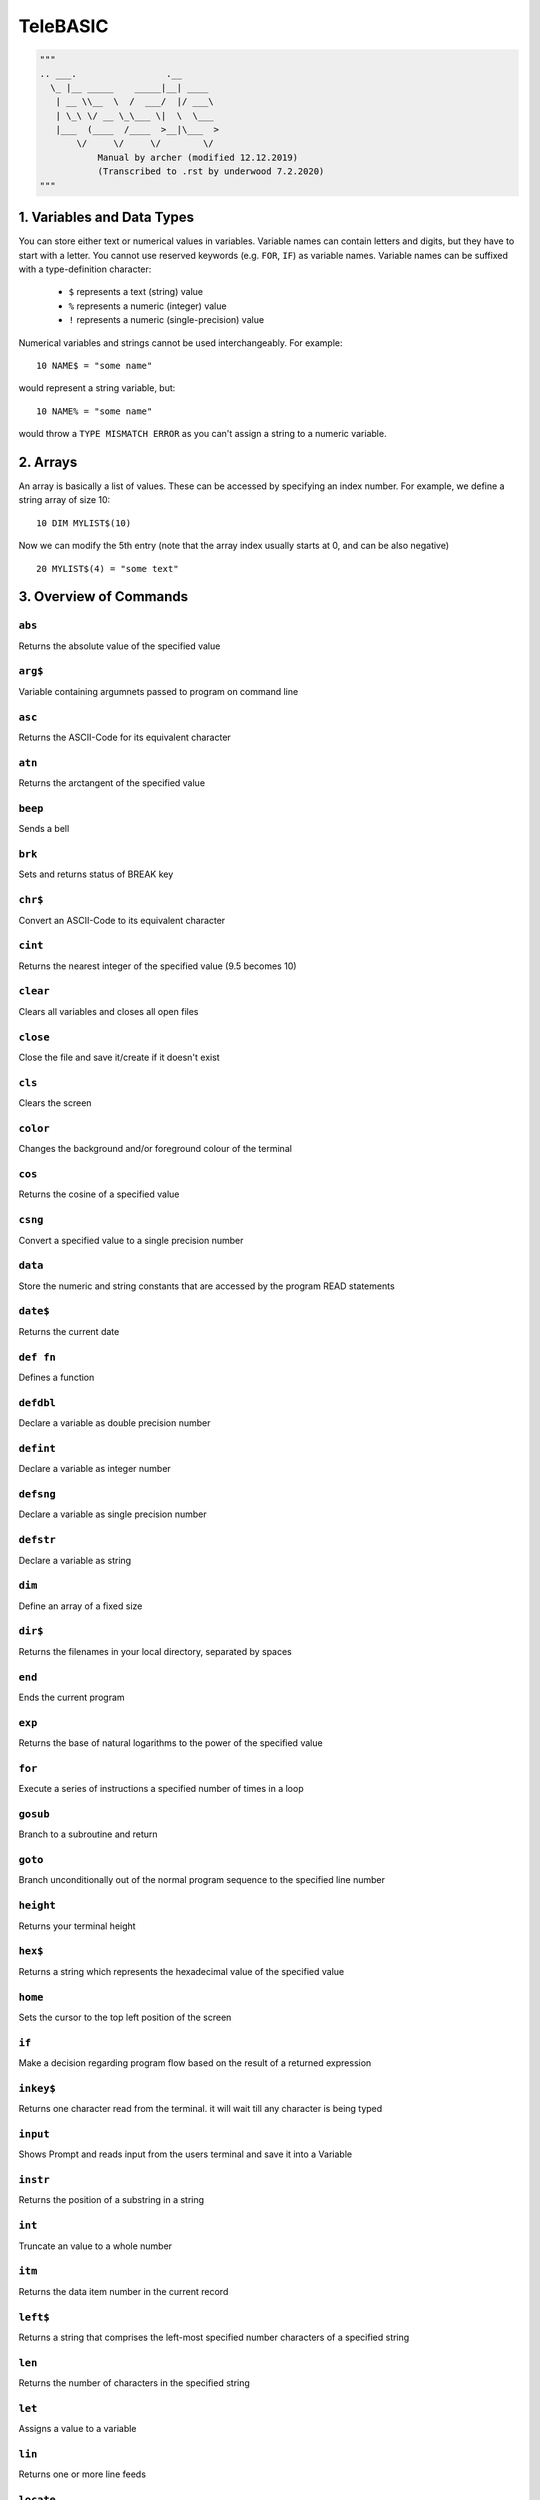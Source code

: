 =========
TeleBASIC
=========

.. code-block:: py

    """
    .. ___.                 .__        
      \_ |__ _____    _____|__| ____  
       | __ \\__  \  /  ___/  |/ ___\ 
       | \_\ \/ __ \_\___ \|  \  \___ 
       |___  (____  /____  >__|\___  >
           \/     \/     \/        \/ 
               Manual by archer (modified 12.12.2019)
               (Transcribed to .rst by underwood 7.2.2020)
    """

1. Variables and Data Types
---------------------------
You can store either text or numerical values in variables. 
Variable names can contain letters and digits, but they have to start with a letter. 
You cannot use reserved keywords (e.g. ``FOR``, ``IF``) as variable names.
Variable names can be suffixed with a type-definition character:
 - ``$`` represents a text (string) value
 - ``%`` represents a numeric (integer) value
 - ``!`` represents a numeric (single-precision) value
Numerical variables and strings cannot be used interchangeably.
For example::

	10 NAME$ = "some name"

would represent a string variable, but::

	10 NAME% = "some name"

would throw a ``TYPE MISMATCH ERROR`` as you can't assign a string to a numeric variable.

2. Arrays
------------------
An array is basically a list of values. These can be accessed by specifying an index number.
For example, we define a string array of size 10::
	10 DIM MYLIST$(10)

Now we can modify the 5th entry (note that the array index usually starts at 0, and can be also negative)
::
	20 MYLIST$(4) = "some text"

3. Overview of Commands
-----------------------

``abs``
~~~~~~~
Returns the absolute value of the specified value

``arg$``
~~~~~~~~
Variable containing argumnets passed to program on command line

``asc``
~~~~~~~
Returns the ASCII-Code for its equivalent character

``atn``
~~~~~~~
Returns the arctangent of the specified value

``beep``
~~~~~~~~
Sends a bell

``brk``
~~~~~~~
Sets and returns status of BREAK key

``chr$``
~~~~~~~~
Convert an ASCII-Code to its equivalent character

``cint``
~~~~~~~~
Returns the nearest integer of the specified value (9.5 becomes 10)

``clear``
~~~~~~~~~
Clears all variables and closes all open files

``close``
~~~~~~~~~
Close the file and save it/create if it doesn't exist

``cls``
~~~~~~~
Clears the screen

``color``
~~~~~~~~~
Changes the background and/or foreground colour of the terminal

``cos``
~~~~~~~
Returns the cosine of a specified value

``csng``
~~~~~~~~
Convert a specified value to a single precision number

``data``
~~~~~~~~
Store the numeric and string constants that are accessed by the program READ statements

``date$``
~~~~~~~~~
Returns the current date

``def fn``
~~~~~~~~~~
Defines a function

``defdbl``
~~~~~~~~~~
Declare a variable as double precision number

``defint``
~~~~~~~~~~
Declare a variable as integer number

``defsng``
~~~~~~~~~~
Declare a variable as single precision number 

``defstr``
~~~~~~~~~~
Declare a variable as string

``dim``
~~~~~~~
Define an array of a fixed size

``dir$``
~~~~~~~~
Returns the filenames in your local directory, separated by spaces

``end``
~~~~~~~
Ends the current program

``exp``
~~~~~~~
Returns the base of natural logarithms to the power of the specified value

``for``
~~~~~~~
Execute a series of instructions a specified number of times in a loop

``gosub``
~~~~~~~~~
Branch to a subroutine and return

``goto``
~~~~~~~~
Branch unconditionally out of the normal program sequence to the specified line number

``height``
~~~~~~~~~~
Returns your terminal height

``hex$``
~~~~~~~~
Returns a string which represents the hexadecimal value of the specified value

``home``
~~~~~~~~
Sets the cursor to the top left position of the screen

``if``
~~~~~~
Make a decision regarding program flow based on the result of a returned expression

``inkey$``
~~~~~~~~~~
Returns one character read from the terminal. it will wait till any character is being typed

``input``
~~~~~~~~~
Shows Prompt and reads input from the users terminal and save it into a Variable

``instr``
~~~~~~~~~
Returns the position of a substring in a string

``int``
~~~~~~~
Truncate an value to a whole number

``itm``
~~~~~~~
Returns the data item number in the current record

``left$``
~~~~~~~~~
Returns a string that comprises the left-most specified number characters of a specified string

``len``
~~~~~~~
Returns the number of characters in the specified string

``let``
~~~~~~~
Assigns a value to a variable

``lin``
~~~~~~~
Returns one or more line feeds

``locate``
~~~~~~~~~~
Change the cursors position

``log``
~~~~~~~
Returns the natural logarithm of the specified value

``log10``
~~~~~~~~~
Returns the natural logarithm of the specified value (Base 10)

``mid$``
~~~~~~~~
Returns a string of l characters from String beginning with the n Character

``new``
~~~~~~~
Creates a new basic program

``next``
~~~~~~~~
Used within for. execute a series of instructions a specified number of times in a loop

``nint``
~~~~~~~~
Returns the nearest integer of the specified value (9.5 becomes 9)

``num``
~~~~~~~
Returns the ASCII-Code for its equivalent character

``oct$``
~~~~~~~~
Returns a octal value of a specific value

``open``
~~~~~~~~
Opens a file

``pclear0``
~~~~~~~~~~~
Reserves one page of memory (no effect)

``pclear1``
~~~~~~~~~~~
Reserves two pages of memory (no effect)

``peek``
~~~~~~~~
Read a value from the specified memory location

``pmode0``
~~~~~~~~~~
Selects a resolution and first memory page of a low resolution graphic screen. (0 - 128 x 96, 2 colour) (no effect)

``poke``
~~~~~~~~
Write a byte of data into the specified memory location

``polkey$``
~~~~~~~~~~~
Returns one character read from the terminal. when no key is hit within one second, it returns an empty string

``pos``
~~~~~~~
Returns the character position in string 1, where the first occurrence of string 2 was found

``print``
~~~~~~~~~
Prints a expression on the screen

``r2d``
~~~~~~~
Converts radians to degrees

``randomize``
~~~~~~~~~~~~~
Reseed the random number generator

``read``
~~~~~~~~
Read a value from DATA and assign them to variables

``rec``       
~~~~~~~
Returns the current record number (line number) in the specified file

``rem``
~~~~~~~
Explanatory remark. does not get executed by the interpreter

``renumber``
~~~~~~~~~~~~
Renumbers a basic program

``restore``
~~~~~~~~~~~
Allow DATA statements to be reread

``return``
~~~~~~~~~~
Return from a subroutine

``right$``
~~~~~~~~~~
Returns the rightmost Number(n) characters of the specified String

``rnd``
~~~~~~~
Returns a random number between 0 and 1

``run``
~~~~~~~
Execute the program in memory

``sgn``
~~~~~~~
Returns the sign of the specified value

``sin``
~~~~~~~
Returns the trigonometric sine of the specified value

``sleep``
~~~~~~~~~
Pauses the program for a specified amount of seconds

``space$``
~~~~~~~~~~
Returns a string of specified Number value of spaces

``spa``
~~~~~~~
Returns a string of specified Number value of spaces

``spc$``
~~~~~~~~
Returns a string of specified Number value of spaces

``spa``
~~~~~~~
Returns a string of specified Number value of spaces

``sqr``
~~~~~~~
Returns the square root of the specified value

``sqrt``
~~~~~~~~
Returns the square root of the specified value

``stop``
~~~~~~~~
Ralts the program and returns to the basic interpreter

``str$``
~~~~~~~~
Returns a string representation of the specified value

``sys``
~~~~~~~
Returns various system values

``string$``
~~~~~~~~~~~
Repeats a string n times

``tab``
~~~~~~~
Returns the specified amount of spaces

``tab$``
~~~~~~~~
Returns the specified amount of spaces

``tan``
~~~~~~~
Returns the trigonometric tangent of the specified value

``tim``
~~~~~~~
Returns the current second, minute, hour, day or year depending on the numerical value passed

``time$``
~~~~~~~~~
Returns the local system time

``timer``
~~~~~~~~~
Returns the number of seconds since midnight

``typ``
~~~~~~~
Returns the type of the next record in a file

``troff``
~~~~~~~~~
Stops tracing of program statements

``tron``
~~~~~~~~
Starts tracing of program statements

``ups$``
~~~~~~~~
Returns the uppercase value of the given string

``user$``
~~~~~~~~~
Returns the current logged in user

``width``
~~~~~~~~~
Returns your terminal width

``val``
~~~~~~~
Returns the numerical value of the specified string value


4. Detailed overview of Commands
--------------------------------

``ABS(n)``
~~~~~~~~~~
Returns the absolute value of the specified value n::

	PRINT ABS(-40)
	 40


``ASC(character)``, ``NUM(character)``
~~~~~~~~~~~~~~~~~~~~~~~~~~~~~~~~~~~~~~

Returns the ASCII-Code for its equivalent character::

	10 PRINT ASC(" ")
	 32

``ARG$``
~~~~~~~~

A string variable this is populated with a string containing the command line arguments
when a BASIC program is run from the shell command prompt::

	@program foo bar
 	 PRINT ARG$
	  foo bar

``ATN(n)``
~~~~~~~~~~
Returns the arctangent of the specified value n::

	PRINT ATN(40)
	 1.546


``BRK(n)``
~~~~~~~~~~
Enables and disables the break key::

	Y=BRK(0):REM break is disabled


``CHR$(n)``
~~~~~~~~~~~
Convert an ASCII-Code (n) to its equivalent character::

	PRINT CHR$(66)
	 B


``CINT(n)``
~~~~~~~~~~~
Returns the nearest integer of the specified value (9.5 becomes 10)::

	PRINT CINT(5.7)
	 6


``COLOR(a, b)``
~~~~~~~~~~~~~~~
Changes the background(b) and/or foreground(a) color of the terminal::

	COLOR 3, 4
	PRINT "Hello"
	 (prints Hello with blue(b) background and yellow(a) foreground text)
     (a List of possible Colors can be found with the command "show colors")
<underwood remember to put something about ansi escape sequences here!>

``COS(n)``
~~~~~~~~~~
Returns the cosinus of a specified value (n) in radians::

	PRINT COS(67)
	 -0.517769799789505

``CSNG(n)``
~~~~~~~~~~~
Convert a specified value(n) to a single precision number::

	PRINT CSNG("3.45")
	 3.450


``DATA n...``
~~~~~~~~~~~~~
Store the numeric and string constants that are accessed by the program ``READ`` statements::

	DATA 4.1, 5.6, 9.98
	READ A, B, C
	PRINT A, B, C
	 4.100          5.600          9.980


``DEF FNname(Argument) = Expression``
~~~~~~~~~~~~~~~~~~~~~~~~~~~~~~~~~~~~~
Define a function with the Name 'FNname' which accept an 'Argument' and returns the defined expression. Function name
must always begin with FN::

	10 DEF FN square(x)=x^2
	20 DEF FNcube(x) = x^3
	30 PRINT FNsquare(5),FNcube(5)
	RUN
	 25       125


``DEFDBL (variable)``
~~~~~~~~~~~~~~~~~~~~~
Declare a variable as double precision number::

	DEFDBL Variable


``DEFINT (Variable)``
~~~~~~~~~~~~~~~~~~~~~
Declare a variable as integer number::

	DEFINT Variable


``DEFSNG (Variable)``
~~~~~~~~~~~~~~~~~~~~~
Declare a variable as single precision number::

	DEFSNG Variable


``DEFSTR (Variable)``
~~~~~~~~~~~~~~~~~~~~~
Declare a variable as string::

	DEFSTR Variable


``DIM (Variable)``
~~~~~~~~~~~~~~~~~~
Define an array of a fixed size::

	DIM Variable(n)

This would define an array called ``Variable`` with a maximum size of ``n``.


``DIR$``
~~~~~~~~
Returns the filenames in your local directory, separated by spaces::

	PRINT DIR$


``EXP(n)``
~~~~~~~~~~
Return the base of natural logarithms to the power of ``n``::

	PRINT EXP(13)
	 442413.392


``FOR (variable) = (startValue) TO (maxValue) [STEP n]``
~~~~~~~~~~~~~~~~~~~~~~~~~~~~~~~~~~~~~~~~~~~~~~~~~~~~~~~~
Execute a series of instructions a specified number of times in a loop::

	10 FOR I = 1 TO 40
	20  PRINT I
	30 NEXT I
This would run 40 times and output every time the current counter. It would increase ``I`` everytime by 1.
::
	10 FOR I = 1 TO 40 STEP 2
	20  PRINT I
	30 NEXT I
This would run 40 times and output every time the current counter. It would increase ``I`` everytime by 2.


``GOSUB (LineNumber)``
~~~~~~~~~~~~~~~~~~~~~~
Branch to a subroutine and return::

	10 GOSUB 100
	20 PRINT "Now im back from the Subroutine"
	30 END
	100 REM Subroutine starts here
	110 PRINT "Iam now in the Subroutine"
	120 RETURN
	 Iam now in the Subroutine
	 Now im back from the Subroutine


``GOTO (LineNumber)``
~~~~~~~~~~~~~~~~~~~~~
Branch unconditionally out of the normal program sequence to a specified line number::

	10 PRINT "Hello World!";
	20 GOTO 10


``HEIGHT``
~~~~~~~~~~
Returns your terminal height::

	10 PRINT height
	 42


``HEX$ (n)``
~~~~~~~~~~~~~
Returns a string which represents the hexadecimal value of ``n`` value::

	10 PRINT HEX$(127)
	 7F


``IF expression THEN statements``
~~~~~~~~~~~~~~~~~~~~~~~~~~~~~~~~~
Make a decision regarding program flow based on the result of a returned expression::

	10 K = 3
	20 J = 10
	30 IF J > K THEN PRINT "J is bigger than K"
	 J is bigger than K


``INKEY$``
~~~~~~~~~~
Returns one character read from the terminal. It will wait till any character is being typed::

	10 A$ = INKEY$
	20 PRINT A$


``INPUT Prompt, Variable`` / ``INPUT FileNo, Variable``
~~~~~~~~~~~~~~~~~~~~~~~~~~~~~~~~~~~~~~~~~~~~~~~~~~~~~~~
Shows prompt and reads input from the user's terminal and saves it into a variable::

	10 INPUT "Enter something>", A$
	20 PRINT A$

Reads a Line from an open File and saves it into variable::

	10 INPUT# 1, A$
	20 PRINT A$


``INSTR(string$, searchFor$, startPos)``
~~~~~~~~~~~~~~~~~~~~~~~~~~~~~~~~~~~~~~~~
Returns the position (starting with 0) of a substring in a string::

	10 TEXT$ = "Hello World"
	20 SEARCHFOR$ = "W"
	30 PRINT INSTR(TEXT$, SEARCHFOR$, 0)
	 6


``INT (n)``
~~~~~~~~~~~
Truncate an value to a whole number::

	10 PRINT INT(5.6)
	 5


``ITM(fileNumber)``
~~~~~~~~~~~~~~~~~~~
Returns the number of the data item currently pointed to in the current record of file ``fileNumber``.
In Telehack BASIC this will almost always be 1.
::

	10 PRINT #1;A,B,C
	20 READ #1,1;A
	30 PRINT REC(1),ITM(1)
	 1            2


``LEFT$(string$, Number)``
~~~~~~~~~~~~~~~~~~~~~~~~~~
Returns a string that comprises the left-most specified number characters of a specified string::

	10 A$ = "Hello World"
	20 B$ = LEFT$(A$, 5)
	30 PRINT B$
	 Hello


``LEN(String$)``
~~~~~~~~~~~~~~~~
Returns the number of characters in the specified string::

	10 A$ = "Hello World"
	20 PRINT LEN(A$)
	 11


``LET Variable = Value``
~~~~~~~~~~~~~~~~~~~~~~~~
Assigns a value to a variable::

	10 LET A = 12345
	20 PRINT A
	 12345


``LIN(number)``
~~~~~~~~~~~~~~~
Returns number of new lines::

	10 PRINT "A" LIN(2) "B"
	 A

	 B


``LOCATE y, x``
~~~~~~~~~~~~~~~
Change the cursors position to ``y``, ``x``::

	10 LOCATE 5, 5


``LOG(n)``
~~~~~~~~~~
Returns the natural logarithm of ``n``::

	10 PRINT LOG(6)
	 1.792


``LOG10(n)``
~~~~~~~~~~~~
Returns the natural logarithm of ``n`` (Base 10)::

	10 PRINT LOG10(6)
	 0.778


``MID$(String$, n, [l])``
~~~~~~~~~~~~~~~~~~~~~~~~~
Returns a string of ``l`` characters from ``String$`` beginning with the ``n`` character::

	10 A$ = "Hello World"
	20 PRINT MID$(A$,3,3)
	 llo


``NINT(n)``
~~~~~~~~~~~
Returns the nearest integer of the specified value (9.5 becomes 9)::

	10 PRINT NINT(5.6)
	 6


``NUM(string$)``
~~~~~~~~~~~~~~~~
Returns the ASCII value of the first character in a string::

	10 PRINT NUM("A")
	 65


``OCT$(n)``
~~~~~~~~~~~
Returns a octal value of ``n``::

	10 PRINT OCT$(66)
	 102


``OPEN filename, AS fileNumber``
~~~~~~~~~~~~~~~~~~~~~~~~~~~~~~~~
Opens a file::

	 10 OPEN "filename.txt", AS #1


``PEEK(n)``
~~~~~~~~~~~
Read a value from the specified memory location ``n``::
 
	10 PRINT PEEK(1300)
	 83


``POKE n, m``
~~~~~~~~~~~~~
Write a byte of data ``m`` into the specified memory location ``n``::

	10 POKE 1300, 255


``POLKEY$``
~~~~~~~~~~~
Returns one character read from the terminal. when no key is hit within one second, it returns an empty string::

	10 A$ = POLKEY$
	20 PRINT A$


``POS(string1$,string2$)``
~~~~~~~~~~~~~~~~~~~~~~~~~~
Returns the position of ``string2$`` in ``string1$`` indexed from 1 or 0 if not found::

	10 A$="ABCDE"
	20 PRINT POS(A$,"CD")
	 3


``PRINT expression``
~~~~~~~~~~~~~~~~~~~~
Prints an expression on the screen

``PRINT# fileNumber, expression``
~~~~~~~~~~~~~~~~~~~~~~~~~~~~~~~~~
Prints an expression to an open file

``PRINT #fileNumber[,recordNumber]; expression``
~~~~~~~~~~~~~~~~~~~~~~~~~~~~~~~~~~~~~~~~~~~~~~~~
Prints an expression to an open file at the specified record

``PRINT #fileNumber[,recordNumber];END``
~~~~~~~~~~~~~~~~~~~~~~~~~~~~~~~~~~~~~~~~
Prints an ``EOF`` mark to a file, truncating the file at that record::

	10 A = 5
	20 B = 10
	30 PRINT A + B
	 15

	10 A$ = "Hello "
	20 B$ = "World"
	30 PRINT A$;
	40 PRINT B$
	 Hello World
(Adding a ``;`` at the end of ``PRINT`` does not create a newline)
::
	10 PRINT# 1, "Iam writing into a file"

	10 PRINT #1;A$
	20 PRINT #1,1;"Overwriting A$ in record 1"
	30 PRINT #1,1;END : REM Truncates file at record 1
(notice the position of the ``#`` and the space in the different forms of file access)
 
 
``R2D(n)``
~~~~~~~~~~
Converts radians ``n`` to degrees::

	10 PRINT R2D(1.2)
	 68.755


``READ #fileNumber[,recordNumber];variables``
~~~~~~~~~~~~~~~~~~~~~~~~~~~~~~~~~~~~~~~~~~~~~
Read a value from ``DATA`` or a file and assign them to variables::

	10 DATA 4.1, 5.6, 9.98
	20 READ A, B, C
	30 PRINT A, B, C
	 4.100          5.600          9.980

	10 READ #1;A$
	20 READ #1,4;B$

``REC(n)``
~~~~~~~~~~
Returns the current record number (line number) in the specified file. (starts with 1)::

	10 OPEN "telehack.txt", AS #1
	20 INPUT# 1, DUMP$
	30 INPUT# 1, DUMP$
	40 INPUT# 1, DUMP$
	50 PRINT REC(1)
	60 CLOSE #1
	 3


``RENUMBER [start,[inc]]``
~~~~~~~~~~~~~~~~~~~~~~~~~~
Renumbers the statements of the current program in memory. When optional parameters are not specified number starts at 10 and increments by 10 for each line. Can be abbrieviated to ``REN`` or ``RENUM``. Useful if you want to add more lines between existing statements::

	1 GOTO 2
	2 END
	RENUMBER
	LIST
	10 GOTO 20
	20 END

``RESTORE``
~~~~~~~~~~~
Allow ``DATA`` statements to be reread::

	10 DATA 4.1, 5.6, 9.98
	20 READ A, B, C
	30 PRINT A, B, C
	 4.100          5.600          9.980
	40 RESTORE
	50 READ A, B, C
	60 PRINT A, B, C
	 4.100          5.600          9.980


``RIGHT$(String$, n)``
~~~~~~~~~~~~~~~~~~~~~~
Returns the rightmost number ``n`` characters of the specified ``String$``::

	10 A$ = "Hello World"
	20 PRINT RIGHT$(A$, 5)
	 World


``RND(n)``
~~~~~~~~~~
If ``n < 0``, returns a random number in the interval ``[0, 1]`` seeded by ``INT(n)``. If ``n = 0``, returns a random number in the interval ``[0, 1]``. If ``n > 0``, returns a random number in the interval ``[0, INT(n)]``::

	10 PRINT RND(-5)
	20 PRINT RND(0)
	30 PRINT RND(5)
	 0.249
	 0.912
	 2.376


``SGN(n)``
~~~~~~~~~~
Returns the sign of ``n``::

	10 PRINT SGN(5)
	20 PRINT SGN(0)
	30 PRINT SGN(-7)
	 1
	 0
	 -1


``SIN(n)``
~~~~~~~~~~
Returns the trigonometric sine of ``n`` in radians::

	10 PRINT SIN(36)
	 -0.991778853443116


``SLEEP n``
~~~~~~~~~~~
Pauses the program for ``n`` seconds::

	10 SLEEP 5


``SPACE$(n)``, ``SPC$(n)``, ``SPA(n)``
~~~~~~~~~~~~~~~~~~~~~~~~~~~~~~~~~~~~~~
Returns ``n`` spaces::

	10 PRINT "ABC" SPACE$(10) "ABC"
	 abc          abc


``SQR(n)``
~~~~~~~~~~
Returns the square root of ``n``::

	10 PRINT SQR(36)
	 6


``STOP``
~~~~~~~~
Halts the program and returns to the basic interpreter. Useful for debugging programs.


``STR$(n)``
~~~~~~~~~~~
Returns a string representation of ``n``::

	10 PRINT STR$(12345)
	 12345


``STRING$(n, string)``
~~~~~~~~~~~~~~~~~~~~~~
Repeats a string ``n`` times::

	10 PRINT STRING$(10, "A")
	 AAAAAAAAAA


``TAB(n), TAB$(n)``
~~~~~~~~~~~~~~~~~~~
Returns ``n`` spaces::

	10 PRINT "ABC" TAB$(10) "ABC"
	 abc          abc


``TAN(n)``
~~~~~~~~~~
Returns the trigonometric tangent of ``n`` in radians::

	10 PRINT TAN(38)
	 0.310


``TIM(n)``
~~~~~~~~~~
Returns values of time and date depending on ``n``

- ``0`` - current minute (0-59)
- ``1`` - current hour (0-23)
- ``2`` - current day (1-366)
- ``3`` - current year (0-99)
- ``4`` - current second (0-59)

Example::

	10 PRINT TIM(0)
	 29


``TIME$``
~~~~~~~~~
Returns the local system time::

	10 PRINT TIME$
	 07:49:38


``TIMER``
~~~~~~~~~
Returns the number of seconds since midnight::

	10 PRINT TIMER
	 28210


``TYP(n)``
~~~~~~~~~~
Returns the type of the next record in a file.

- ``1`` - numeric data (not currently working)
- ``2`` - string data
- ``3`` - end of file/data

Example::

	10  REM CREATE A FILE FOR TESTING
	20  FILENAME$ = "TEST" + STR$(INT(RND(1)*128*2)) + ".TXT"
	30  OPEN FILENAME$, AS #1
	40  REM POPULATE FILE WITH TEST DATA
	50  PRINT# 1, "some text"
	60  REM SAVE FILE
	70  CLOSE #1
	80  REM TEST TYP() COMMAND
	90  OPEN FILENAME$, AS #1
	100  PRINT TYP(1)
 	 2
	110  REM ADVANCE ONE RECORD
	120  INPUT# 1, DUMP$
	130  PRINT TYP(1)
	 3
	140  CLOSE #1


``TROFF``
~~~~~~~~~
Stops tracing of program statements. Useful for debugging.


``TRON``
~~~~~~~~
Starts tracing of program statements. Useful for debugging.


``UPS$(string$)``
~~~~~~~~~~~~~~~~~
Returns the uppercase value of the given ``string$``::

	10 PRINT UPS$("hello")
	 HELLO


``USER$``
~~~~~~~~~
Returns the current logged in user::

	10 PRINT USER$
	 archer


``WIDTH``
~~~~~~~~~
Returns your terminal width::

	10 PRINT width
	 141


``VAL(String$)``
~~~~~~~~~~~~~~~~
Returns the numerical value of the specified String$::

	10 PRINT VAL("12345")
	 12345




